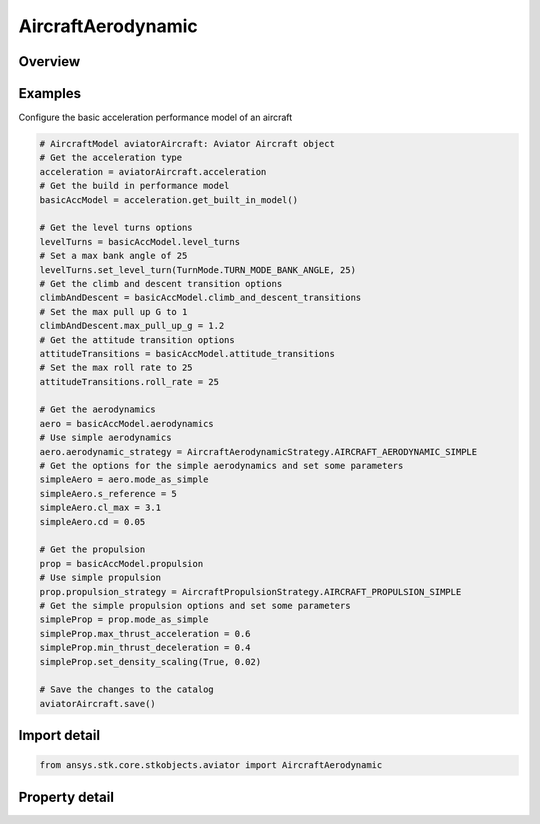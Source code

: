 AircraftAerodynamic
===================

.. py:class:: ansys.stk.core.stkobjects.aviator.AircraftAerodynamic

   Class defining the aerodynamic options for a basic acceleration performance model of an Aviator aircraft.

.. py:currentmodule:: AircraftAerodynamic

Overview
--------

.. tab-set::

    .. tab-item:: Properties
        
        .. list-table::
            :header-rows: 0
            :widths: auto

            * - :py:attr:`~ansys.stk.core.stkobjects.aviator.AircraftAerodynamic.aerodynamic_strategy`
              - Get or set the aerodynamic strategy type.
            * - :py:attr:`~ansys.stk.core.stkobjects.aviator.AircraftAerodynamic.mode_as_simple`
              - Get the interface for a simple aerodynamics strategy.
            * - :py:attr:`~ansys.stk.core.stkobjects.aviator.AircraftAerodynamic.mode_as_basic_fixed_wing`
              - Get the interface for a basic fixed wing aerodynamics strategy.
            * - :py:attr:`~ansys.stk.core.stkobjects.aviator.AircraftAerodynamic.mode_as_external`
              - Get the interface for an external file aerodynamics strategy.
            * - :py:attr:`~ansys.stk.core.stkobjects.aviator.AircraftAerodynamic.mode_as_advanced_missile`
              - Get the interface for an advanced missile aerodynamics strategy.
            * - :py:attr:`~ansys.stk.core.stkobjects.aviator.AircraftAerodynamic.lift_factor`
              - Get or set the scalar value applied to the lift for parametric analysis.
            * - :py:attr:`~ansys.stk.core.stkobjects.aviator.AircraftAerodynamic.drag_factor`
              - Get or set the scalar value applied to the drag for parametric analysis.
            * - :py:attr:`~ansys.stk.core.stkobjects.aviator.AircraftAerodynamic.mode_as_four_point`
              - Get the interface for a four point aerodynamics strategy.



Examples
--------

Configure the basic acceleration performance model of an aircraft

.. code-block:: python

    # AircraftModel aviatorAircraft: Aviator Aircraft object
    # Get the acceleration type
    acceleration = aviatorAircraft.acceleration
    # Get the build in performance model
    basicAccModel = acceleration.get_built_in_model()

    # Get the level turns options
    levelTurns = basicAccModel.level_turns
    # Set a max bank angle of 25
    levelTurns.set_level_turn(TurnMode.TURN_MODE_BANK_ANGLE, 25)
    # Get the climb and descent transition options
    climbAndDescent = basicAccModel.climb_and_descent_transitions
    # Set the max pull up G to 1
    climbAndDescent.max_pull_up_g = 1.2
    # Get the attitude transition options
    attitudeTransitions = basicAccModel.attitude_transitions
    # Set the max roll rate to 25
    attitudeTransitions.roll_rate = 25

    # Get the aerodynamics
    aero = basicAccModel.aerodynamics
    # Use simple aerodynamics
    aero.aerodynamic_strategy = AircraftAerodynamicStrategy.AIRCRAFT_AERODYNAMIC_SIMPLE
    # Get the options for the simple aerodynamics and set some parameters
    simpleAero = aero.mode_as_simple
    simpleAero.s_reference = 5
    simpleAero.cl_max = 3.1
    simpleAero.cd = 0.05

    # Get the propulsion
    prop = basicAccModel.propulsion
    # Use simple propulsion
    prop.propulsion_strategy = AircraftPropulsionStrategy.AIRCRAFT_PROPULSION_SIMPLE
    # Get the simple propulsion options and set some parameters
    simpleProp = prop.mode_as_simple
    simpleProp.max_thrust_acceleration = 0.6
    simpleProp.min_thrust_deceleration = 0.4
    simpleProp.set_density_scaling(True, 0.02)

    # Save the changes to the catalog
    aviatorAircraft.save()


Import detail
-------------

.. code-block:: python

    from ansys.stk.core.stkobjects.aviator import AircraftAerodynamic


Property detail
---------------

.. py:property:: aerodynamic_strategy
    :canonical: ansys.stk.core.stkobjects.aviator.AircraftAerodynamic.aerodynamic_strategy
    :type: AircraftAerodynamicStrategy

    Get or set the aerodynamic strategy type.

.. py:property:: mode_as_simple
    :canonical: ansys.stk.core.stkobjects.aviator.AircraftAerodynamic.mode_as_simple
    :type: AircraftSimpleAerodynamic

    Get the interface for a simple aerodynamics strategy.

.. py:property:: mode_as_basic_fixed_wing
    :canonical: ansys.stk.core.stkobjects.aviator.AircraftAerodynamic.mode_as_basic_fixed_wing
    :type: AircraftBasicFixedWingAerodynamic

    Get the interface for a basic fixed wing aerodynamics strategy.

.. py:property:: mode_as_external
    :canonical: ansys.stk.core.stkobjects.aviator.AircraftAerodynamic.mode_as_external
    :type: AircraftExternalAerodynamic

    Get the interface for an external file aerodynamics strategy.

.. py:property:: mode_as_advanced_missile
    :canonical: ansys.stk.core.stkobjects.aviator.AircraftAerodynamic.mode_as_advanced_missile
    :type: MissileAdvancedAerodynamic

    Get the interface for an advanced missile aerodynamics strategy.

.. py:property:: lift_factor
    :canonical: ansys.stk.core.stkobjects.aviator.AircraftAerodynamic.lift_factor
    :type: float

    Get or set the scalar value applied to the lift for parametric analysis.

.. py:property:: drag_factor
    :canonical: ansys.stk.core.stkobjects.aviator.AircraftAerodynamic.drag_factor
    :type: float

    Get or set the scalar value applied to the drag for parametric analysis.

.. py:property:: mode_as_four_point
    :canonical: ansys.stk.core.stkobjects.aviator.AircraftAerodynamic.mode_as_four_point
    :type: FourPointAerodynamic

    Get the interface for a four point aerodynamics strategy.


